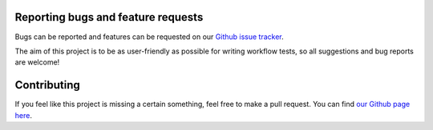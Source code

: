 ***********************************
Reporting bugs and feature requests
***********************************

Bugs can be reported and features can be requested on our
`Github issue tracker <https://github.com/LUMC/pytest-workflow/issues/>`_.

The aim of this project is to be as user-friendly as possible for writing
workflow tests, so all suggestions and bug reports are welcome!

************
Contributing
************

If you feel like this project is missing a certain something, feel free to make
a pull request. You can find `our Github page here
<https://github.com/lumc/pytest-workflow/>`_.
